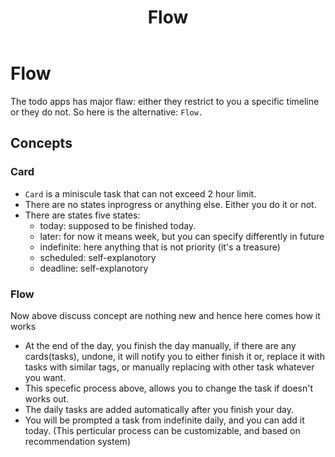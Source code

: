 #+TITLE: Flow
* Flow

The todo  apps has  major flaw:  either they  restrict to  you a
specific timeline or  they do not.  So here  is the alternative:
=Flow.=

** Concepts

*** Card

- ~Card~ is a miniscule task that can not exceed 2 hour limit.
- There are no states inprogress or anything else. Either you do
  it or not.
- There are states five states:
  - today: supposed to be finished today.
  - later:  for  now   it  means  week,  but   you  can  specify
    differently in future
  - indefinite:  here  anything that  is  not  priority (it's  a
    treasure)
  - scheduled: self-explanotory
  - deadline: self-explanotory

*** Flow
Now above discuss  concept are nothing new and  hence here comes
how it works

- At the end  of the day, you finish the  day manually, if there
  are any  cards(tasks), undone,  it will  notify you  to either
  finish  it or,  replace it  with tasks  with similar  tags, or
  manually replacing with other task whatever you want.
- This specefic process above, allows  you to change the task if
  doesn't works out.
- The daily tasks are added  automatically after you finish your
  day.
- You will be prompted a task from indefinite daily, and you can
  add it  today. (This  perticular process can  be customizable,
  and based on recommendation system)

